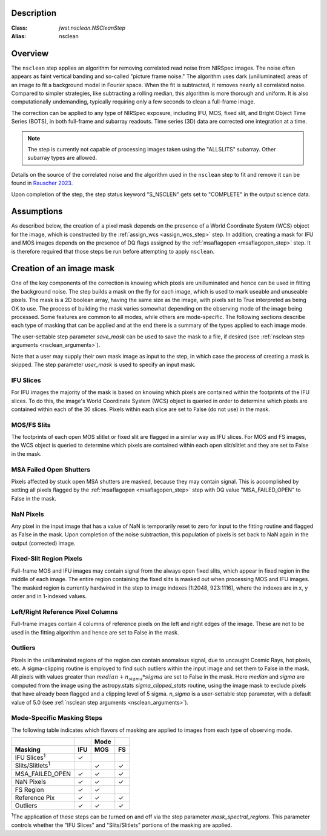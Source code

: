Description
===========

:Class: `jwst.nsclean.NSCleanStep`
:Alias: nsclean

Overview
========
The ``nsclean`` step applies an algorithm for removing correlated read
noise from NIRSpec images. The noise often appears as faint vertical
banding and so-called "picture frame noise." The algorithm uses dark
(unilluminated) areas of an image to fit a background model in Fourier
space. When the fit is subtracted, it removes nearly all correlated noise.
Compared to simpler strategies, like subtracting a rolling median, this
algorithm is more thorough and uniform. It is also computationally
undemanding, typically requiring only a few seconds to clean a full-frame
image.

The correction can be applied to any type of NIRSpec exposure, including
IFU, MOS, fixed slit, and Bright Object Time Series (BOTS), in both full-frame
and subarray readouts. Time series (3D) data are corrected one integration
at a time.

.. note::

   The step is currently not capable of processing images taken using the
   "ALLSLITS" subarray. Other subarray types are allowed.

Details on the source of the correlated noise and the algorithm used
in the ``nsclean`` step to fit and remove it can be found in
`Rauscher 2023 <https://ui.adsabs.harvard.edu/abs/2023arXiv230603250R/abstract>`_.

Upon completion of the step, the step status keyword "S_NSCLEN" gets set
to "COMPLETE" in the output science data.

Assumptions
===========
As described below, the creation of a pixel mask depends on the presence
of a World Coordinate System (WCS) object for the image, which is
constructed by the :ref:`assign_wcs <assign_wcs_step>` step.
In addition, creating a mask for IFU and MOS images depends on
the presence of DQ flags assigned by the
:ref:`msaflagopen <msaflagopen_step>` step.
It is therefore required that those steps be run before attempting to
apply ``nsclean``.

Creation of an image mask
=========================
One of the key components of the correction is knowing which pixels are
unilluminated and hence can be used in fitting the background noise.
The step builds a mask on the fly for each image, which is used to mark
useable and unuseable pixels. The mask is a 2D boolean array, having the same
size as the image, with pixels set to True interpreted as being OK to use.
The process of building the mask varies somewhat depending on the
observing mode of the image being processed. Some features are common
to all modes, while others are mode-specific. The following sections
describe each type of masking that can be applied and at the end there
is a summary of the types applied to each image mode.

The user-settable step parameter `save_mask` can be used to save the
mask to a file, if desired (see :ref:`nsclean step arguments <nsclean_arguments>`).

Note that a user may supply their own mask image as input to the step,
in which case the process of creating a mask is skipped. The step parameter
`user_mask` is used to specify an input mask.

IFU Slices
----------
For IFU images the majority of the mask is based on knowing which
pixels are contained within the footprints of the IFU slices. To do
this, the image's World Coordinate System (WCS) object is queried in
order to determine which pixels are contained within each of the 30
slices. Pixels within each slice are set to False (do not use) in the
mask.

MOS/FS Slits
------------
The footprints of each open MOS slitlet or fixed slit are flagged in
a similar way as IFU slices. For MOS and FS images, the WCS object is
queried to determine which pixels are contained within each open
slit/slitlet and they are set to False in the mask.

MSA Failed Open Shutters
------------------------
Pixels affected by stuck open MSA shutters are masked, because they
may contain signal. This is accomplished by setting all pixels flagged by the
:ref:`msaflagopen <msaflagopen_step>` step with DQ value "MSA_FAILED_OPEN"
to False in the mask.

NaN Pixels
----------
Any pixel in the input image that has a value of NaN is temporarily reset
to zero for input to the fitting routine and flagged as False in the mask.
Upon completion of the noise subtraction, this population of pixels is
set back to NaN again in the output (corrected) image.

Fixed-Slit Region Pixels
------------------------
Full-frame MOS and IFU images may contain signal from the always open
fixed slits, which appear in fixed region in the middle of each image.
The entire region containing the fixed slits is masked out when
processing MOS and IFU images. The masked region is currently hardwired
in the step to image indexes [1:2048, 923:1116], where the indexes are
in x, y order and in 1-indexed values.

Left/Right Reference Pixel Columns
----------------------------------
Full-frame images contain 4 columns of reference pixels on the left and
right edges of the image. These are not to be used in the fitting
algorithm and hence are set to False in the mask.

Outliers
--------
Pixels in the unilluminated regions of the region can contain anomalous
signal, due to uncaught Cosmic Rays, hot pixels, etc. A sigma-clipping
routine is employed to find such outliers within the input image and set
them to False in the mask. All pixels with values greater than
:math:`median+n_sigma*sigma` are set to False in the mask.
Here `median` and `sigma` are computed
from the image using the astropy.stats `sigma_clipped_stats` routine,
using the image mask to exclude pixels that have already been flagged
and a clipping level of 5 sigma. `n_sigma` is a user-settable step
parameter, with a default value of 5.0
(see :ref:`nsclean step arguments <nsclean_arguments>`).

Mode-Specific Masking Steps
---------------------------
The following table indicates which flavors of masking are applied to
images from each type of observing mode.

.. |c| unicode:: U+2713 .. checkmark

+--------------------------+-----+-----+-----+
|                          |     | Mode|     |
+--------------------------+-----+-----+-----+
| Masking                  | IFU | MOS |  FS |
+==========================+=====+=====+=====+
| IFU Slices\ :sup:`1`     | |c| |     |     |
+--------------------------+-----+-----+-----+
| Slits/Slitlets\ :sup:`1` |     | |c| | |c| |
+--------------------------+-----+-----+-----+
| MSA_FAILED_OPEN          | |c| | |c| | |c| |
+--------------------------+-----+-----+-----+
| NaN Pixels               | |c| | |c| | |c| |
+--------------------------+-----+-----+-----+
| FS Region                | |c| | |c| |     |
+--------------------------+-----+-----+-----+
| Reference Pix            | |c| | |c| | |c| |
+--------------------------+-----+-----+-----+
| Outliers                 | |c| | |c| | |c| |
+--------------------------+-----+-----+-----+

:sup:`1`\ The application of these steps can be turned on and off via
the step parameter `mask_spectral_regions`. This parameter controls
whether the "IFU Slices" and "Slits/Slitlets" portions of the masking
are applied.
